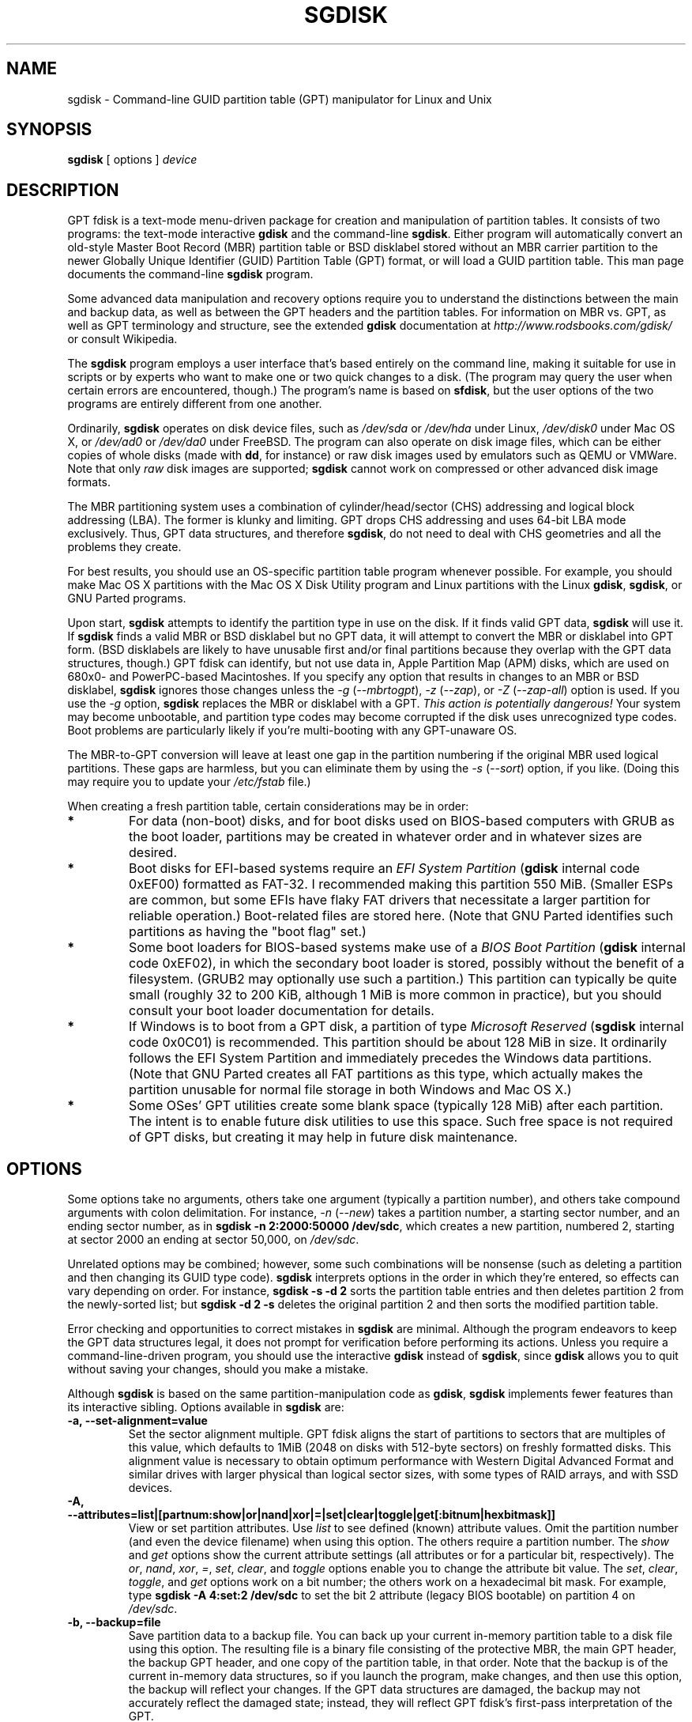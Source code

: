 .\" Copyright 2011-2018 Roderick W. Smith (rodsmith@rodsbooks.com)
.\" May be distributed under the GNU General Public License
.TH "SGDISK" "8" "1.0.4" "Roderick W. Smith" "GPT fdisk Manual"
.SH "NAME"
sgdisk \- Command\-line GUID partition table (GPT) manipulator for Linux and Unix
.SH "SYNOPSIS"
.BI "sgdisk "
[ options ]
.I device

.SH "DESCRIPTION"
GPT fdisk is a text\-mode menu\-driven package for creation and manipulation of
partition tables. It consists of two programs: the text\-mode interactive
\fBgdisk\fR and the command\-line \fBsgdisk\fR. Either program will
automatically convert an old\-style Master Boot Record (MBR) partition table
or BSD disklabel stored without an MBR carrier partition to the newer Globally
Unique Identifier (GUID) Partition Table (GPT) format, or will load a GUID
partition table. This man page documents the command\-line \fBsgdisk\fR
program.

Some advanced data manipulation and
recovery options require you to understand the distinctions between the
main and backup data, as well as between the GPT headers and the partition
tables. For information on MBR vs. GPT, as well as GPT terminology and
structure, see the extended \fBgdisk\fR documentation at
\fIhttp://www.rodsbooks.com/gdisk/\fR or consult Wikipedia.

The \fBsgdisk\fR program employs a user interface that's based entirely on
the command line, making it suitable for use in scripts or by experts who
want to make one or two quick changes to a disk. (The program may query the
user when certain errors are encountered, though.) The program's name is
based on \fBsfdisk\fR, but the user options of the two programs are
entirely different from one another.

Ordinarily, \fBsgdisk\fR operates on disk device files, such as
\fI/dev/sda\fR or \fI/dev/hda\fR under Linux, \fI/dev/disk0\fR under
Mac OS X, or \fI/dev/ad0\fR or \fI/dev/da0\fR under FreeBSD. The program
can also operate on disk image files, which can be either copies of whole
disks (made with \fBdd\fR, for instance) or raw disk images used by
emulators such as QEMU or VMWare. Note that only \fIraw\fR disk images
are supported; \fBsgdisk\fR cannot work on compressed or other advanced
disk image formats.

The MBR partitioning system uses a combination of cylinder/head/sector
(CHS) addressing and logical block addressing (LBA). The former is klunky
and limiting. GPT drops CHS addressing and uses 64\-bit LBA mode
exclusively. Thus, GPT data structures, and therefore
\fBsgdisk\fR, do not need to deal with CHS geometries and all the problems
they create.

For best results, you should use an OS\-specific partition table
program whenever possible. For example, you should make Mac OS X
partitions with the Mac OS X Disk Utility program and Linux partitions
with the Linux \fBgdisk\fR, \fBsgdisk\fR, or GNU Parted programs.

Upon start, \fBsgdisk\fR attempts to identify the partition type in use on
the disk. If it finds valid GPT data, \fBsgdisk\fR will use it. If
\fBsgdisk\fR finds a valid MBR or BSD disklabel but no GPT data, it will
attempt to convert the MBR or disklabel into GPT form. (BSD disklabels are
likely to have unusable first and/or final partitions because they overlap
with the GPT data structures, though.) GPT fdisk can identify, but not use
data in, Apple Partition Map (APM) disks, which are used on 680x0\- and
PowerPC\-based Macintoshes. If you specify any option that results in
changes to an MBR or BSD disklabel, \fBsgdisk\fR ignores those changes
unless the \fI\-g\fR (\fI\-\-mbrtogpt\fR), \fI\-z\fR (\fI\-\-zap\fR), or
\fI\-Z\fR (\fI\-\-zap\-all\fR) option is used. If you use the \fI\-g\fR
option, \fBsgdisk\fR replaces the MBR or disklabel with a GPT. \fIThis
action is potentially dangerous!\fR Your system may become unbootable, and
partition type codes may become corrupted if the disk uses unrecognized
type codes. Boot problems are particularly likely if you're multi\-booting
with any GPT\-unaware OS.

The MBR\-to\-GPT conversion will leave at least one gap in the partition
numbering if the original MBR used logical partitions. These gaps are
harmless, but you can eliminate them by using the \fI\-s\fR (\fI\-\-sort\fR)
option, if you like. (Doing this may require you to update your
\fI/etc/fstab\fR file.)

When creating a fresh partition table, certain considerations may be in
order:

.TP 
.B *
For data (non\-boot) disks, and for boot disks used on BIOS\-based computers
with GRUB as the boot loader, partitions may be created in whatever order
and in whatever sizes are desired.

.TP 
.B *
Boot disks for EFI\-based systems require an \fIEFI System Partition\fR
(\fBgdisk\fR internal code 0xEF00) formatted as FAT\-32. I recommended
making this partition 550 MiB. (Smaller ESPs are common, but some EFIs have
flaky FAT drivers that necessitate a larger partition for reliable
operation.) Boot\-related files are stored here. (Note that GNU Parted
identifies such partitions as having the "boot flag" set.)

.TP 
.B *
Some boot loaders for BIOS\-based systems make use of a \fIBIOS Boot
Partition\fR (\fBgdisk\fR internal code 0xEF02), in which the secondary
boot loader is stored, possibly without the benefit of a filesystem. (GRUB2
may optionally use such a partition.) This partition can typically be quite
small (roughly 32 to 200 KiB, although 1 MiB is more common in practice),
but you should consult your boot loader documentation for details.

.TP 
.B *
If Windows is to boot from a GPT disk, a partition of type \fIMicrosoft
Reserved\fR (\fBsgdisk\fR
internal code 0x0C01) is recommended. This partition should be about 128 MiB
in size. It ordinarily follows the EFI System Partition and immediately
precedes the Windows data partitions. (Note that GNU Parted creates all
FAT partitions as this type, which actually makes the partition unusable
for normal file storage in both Windows and Mac OS X.)

.TP 
.B *
Some OSes' GPT utilities create some blank space (typically 128 MiB) after
each partition. The intent is to enable future disk utilities to use this
space. Such free space is not required of GPT disks, but creating it may
help in future disk maintenance.

.SH "OPTIONS"
Some options take no arguments, others take one argument (typically a partition
number), and others take compound arguments with colon delimitation. For
instance, \fI\-n\fR (\fI\-\-new\fR) takes a partition number, a starting
sector number, and an ending sector number, as in \fBsgdisk \-n 2:2000:50000
/dev/sdc\fR, which creates a new partition, numbered 2, starting at sector
2000 an ending at sector 50,000, on \fI/dev/sdc\fR.

Unrelated options may be combined; however, some such combinations will be
nonsense (such as deleting a partition and then changing its GUID type code).
\fBsgdisk\fR interprets options in the order in which they're entered, so
effects can vary depending on order. For instance, \fBsgdisk \-s \-d 2\fR
sorts the partition table entries and then deletes partition 2 from the
newly\-sorted list; but \fBsgdisk \-d 2 \-s\fR deletes the original partition
2 and then sorts the modified partition table.

Error checking and opportunities to correct mistakes in \fBsgdisk\fR are
minimal. Although the program endeavors to keep the GPT data structures legal,
it does not prompt for verification before performing its actions. Unless you
require a command\-line\-driven program, you should use the interactive
\fBgdisk\fR instead of \fBsgdisk\fR, since \fBgdisk\fR allows you to
quit without saving your changes, should you make a mistake.

Although \fBsgdisk\fR is based on the same partition\-manipulation code as
\fBgdisk\fR, \fBsgdisk\fR implements fewer features than its interactive
sibling. Options available in \fBsgdisk\fR are:

.TP 
.B \-a, \-\-set\-alignment=value
Set the sector alignment multiple. GPT fdisk aligns the start of partitions
to sectors that are multiples of this value, which defaults to 1MiB (2048
on disks with 512-byte sectors) on freshly formatted disks. This alignment
value is necessary to obtain optimum performance with Western Digital
Advanced Format and similar drives with larger physical than logical sector
sizes, with some types of RAID arrays, and with SSD devices.

.TP
.B \-A, \-\-attributes=list|[partnum:show|or|nand|xor|=|set|clear|toggle|get[:bitnum|hexbitmask]]
View or set partition attributes. Use \fIlist\fR to see defined (known)
attribute values. Omit the partition number (and even the device filename)
when using this option. The others require a partition number. The
\fIshow\fR and \fIget\fR options show the current attribute settings
(all attributes or for a particular bit, respectively). The \fIor\fR,
\fInand\fR, \fIxor\fR, \fI=\fR, \fIset\fR, \fIclear\fR, and
\fItoggle\fR options enable you to change the attribute bit value. The
\fIset\fR, \fIclear\fR, \fItoggle\fR, and \fIget\fR options work on a
bit number; the others work on a hexadecimal bit mask. For example, type 
\fBsgdisk -A 4:set:2 /dev/sdc\fR to set the bit 2 attribute (legacy BIOS
bootable) on partition 4 on \fI/dev/sdc\fR.

.TP 
.B \-b, \-\-backup=file
Save partition data to a backup file. You can back up your current
in\-memory partition table to a disk file using this option. The resulting
file is a binary file consisting of the protective MBR, the main GPT
header, the backup GPT header, and one copy of the partition table, in that
order. Note that the backup is of the current in\-memory data structures, so
if you launch the program, make changes, and then use this option, the
backup will reflect your changes. If the GPT data structures are damaged,
the backup may not accurately reflect the damaged state; instead, they
will reflect GPT fdisk's first\-pass interpretation of the GPT.

.TP 
.B \-c, \-\-change\-name=partnum:name
Change the GPT name of a partition. This name is encoded as a UTF\-16
string, but proper entry and display of anything beyond basic ASCII values
requires suitable locale and font support. For the most part, Linux ignores
the partition name, but it may be important in some OSes. If you want to
set a name that includes a space, enclose it in quotation marks, as in
\fIsgdisk \-c 1:"Sample Name" /dev/sdb\fR. Note that the GPT name of a
partition is distinct from the filesystem name, which is encoded in the
filesystem's data structures.

.TP
.B \-C, \-\-recompute-chs
Recompute CHS values in protective or hybrid MBR. This option can sometimes
help if a disk utility, OS, or BIOS doesn't like the CHS values used by the
partitions in the protective or hybrid MBR. In particular, the GPT
specification requires a CHS value of 0xFFFFFF for over-8GiB partitions,
but this value is technically illegal by the usual standards. Some BIOSes
hang if they encounter this value. This option will recompute a more normal
CHS value -- 0xFEFFFF for over-8GiB partitions, enabling these BIOSes to
boot.

.TP 
.B \-d, \-\-delete=partnum
Delete a partition. This action deletes the entry from the partition table
but does not disturb the data within the sectors originally allocated to
the partition on the disk. If a corresponding hybrid MBR partition exists,
\fBgdisk\fR deletes it, as well, and expands any adjacent 0xEE (EFI GPT)
MBR protective partition to fill the new free space.

.TP 
.B \-D, \-\-display\-alignment
Display current sector alignment value. Partitions will be created on multiples
of the sector value reported by this option. You can change the alignment value
with the \-a option.

.TP 
.B \-e, \-\-move\-second\-header
Move backup GPT data structures to the end of the disk. Use this option if
you've added disks to a RAID array, thus creating a virtual disk with space
that follows the backup GPT data structures. This command moves the backup
GPT data structures to the end of the disk, where they belong.

.TP 
.B \-E, \-\-end\-of\-largest
Displays the sector number of the end of the largest available block of
sectors on the disk. A script may store this value and pass it back as
part of \fI\-n\fR's option to create a partition. If no unallocated
sectors are available, this function returns the value 0.

.TP 
.B \-f, \-\-first\-in\-largest
Displays the sector number of the start of the largest available block of
sectors on the disk. A script may store this value and pass it back as
part of \fI\-n\fR's option to create a partition. If no unallocated
sectors are available, this function returns the value 0. Note that this
parameter is blind to partition alignment; when you actually create a
partition, its start point might be changed from this value.

.TP
.B \-F, \-\-first\-aligned\-in\-largest
Similar to \fI\-f\fR (\fI\-\-first\-in\-largest\fR), except returns the
sector number with the current alignment correction applied. Use this
function if you need to compute the actual partition start point rather
than a theoretical start point or the actual start point if you set the
alignment value to 1.

.TP 
.B \-g, \-\-mbrtogpt
Convert an MBR or BSD disklabel disk to a GPT disk. As a safety measure, use of
this option is required on MBR or BSD disklabel disks if you intend to save your
changes, in order to prevent accidentally damaging such disks.

.TP
.B \-G, \-\-randomize\-guids
Randomize the disk's GUID and all partitions' unique GUIDs (but not their
partition type code GUIDs). This function may be used after cloning a disk
in order to render all GUIDs once again unique.

.TP 
.B \-h, \-\-hybrid
Create a hybrid MBR. This option takes from one to three partition numbers,
separated by colons, as arguments. The created hybrid MBR places an EFI GPT
(type 0xEE) partition first in the table, followed by the partition(s) you
specify. Their type codes are based on the GPT fdisk type codes divided by
0x0100, which is usually correct for Windows partitions. If the
active/bootable flag should be set, you must do so in another program, such
as \fBfdisk\fR. The \fBgdisk\fR program offers additional hybrid MBR
creation options.

.TP 
.B \-i, \-\-info=partnum
Show detailed partition information. The summary information produced by
the \fI\-p\fR command necessarily omits many details, such as the partition's
unique GUID and the translation of \fBsgdisk\fR's
internal partition type code to a plain type name. The \fI\-i\fR option
displays this information for a single partition.

.TP
.B \-j, \-\-adjust\-main\-table=sector
Adjust the location of the main partition table. This value is normally 2,
but it may need to be increased in some cases, such as when a
system\-on\-chip (SoC) is hard\-coded to read boot code from sector 2. I
recommend against adjusting this value unless doing so is absolutely
necessary.

.TP 
.B \-l, \-\-load\-backup=file
Load partition data from a backup file. This option is the reverse of the
\fI\-b\fR option. Note that restoring partition data from anything
but the original disk is not recommended. This option will work even if the
disk's original partition table is bad; however, most other options on the
same command line will be ignored.

.TP 
.B \-L, \-\-list\-types
Display a summary of partition types. GPT uses a GUID to identify partition
types for particular OSes and purposes. For ease of data entry,
\fBsgdisk\fR compresses these into two\-byte (four\-digit hexadecimal)
values that are related to their equivalent MBR codes. Specifically, the
MBR code is multiplied by hexadecimal 0x0100. For instance, the code for
Linux swap space in MBR is 0x82, and it's 0x8200 in \fBgdisk\fR. A
one\-to\-one correspondence is impossible, though. Most notably, the codes
for all varieties of FAT and NTFS partition correspond to a single GPT code
(entered as 0x0700 in \fBsgdisk\fR). Some OSes use a single MBR code but
employ many more codes in GPT. For these, \fBsgdisk\fR adds code numbers
sequentially, such as 0xa500 for a FreeBSD disklabel, 0xa501 for FreeBSD
boot, 0xa502 for FreeBSD swap, and so on. Note that these two\-byte codes
are unique to \fBgdisk\fR and \fBsgdisk\fR. This option does not require
you to specify a valid disk device filename.

.TP 
.B \-m, \-\-gpttombr
Convert disk from GPT to MBR form. This option takes from one to four
partition numbers, separated by colons, as arguments. Their type codes are
based on the GPT fdisk type codes divided by 0x0100. If the active/bootable
flag should be set, you must do so in another program, such as \fBfdisk\fR.
The \fBgdisk\fR program offers additional MBR conversion options. It is not
possible to convert more than four partitions from GPT to MBR form or to
convert partitions that start above the 2TiB mark or that are larger than
2TiB.

.TP 
.B \-n, \-\-new=partnum:start:end
Create a new partition. You enter a partition number, starting sector, and
an ending sector. Both start and end sectors can be specified in absolute
terms as sector numbers or as positions measured in kibibytes (K),
mebibytes (M), gibibytes (G), tebibytes (T), or pebibytes (P); for
instance, \fI\fB40M\fR\fR specifies a position 40MiB from the start of the
disk. You can specify locations relative to the start or end of the
specified default range by preceding the number by a '+' or '\-' symbol, as
in \fI\fB+2G\fR\fR to specify a point 2GiB after the default start sector,
or \fI\fB\-200M\fR\fR to specify a point 200MiB before the last available
sector. A start or end value of 0 specifies the default value, which is the
start of the largest available block for the start sector and the end of
the same block for the end sector. A partnum value of 0 causes the program
to use the first available partition number. Subsequent uses of the
\fI\-A\fR, \fI\-c\fR, \fI\-t\fR, and \fI\-u\fR options may also use
\fI0\fR to refer to the same partition.

.TP
.B \-N, \-\-largest\-new=num
Create a new partition that fills the largest available block of space on
the disk. You can use the \fI\-a\fR (\fI\-\-set\-alignment\fR) option to
adjust the alignment, if desired. A num value of 0 causes the program to
use the first available partition number.

.TP 
.B \-o, \-\-clear
Clear out all partition data. This includes GPT header data, all partition
definitions, and the protective MBR. Note that this operation will, like
most other operations, fail on a damaged disk. If you want to prepare a
disk you know to be damaged for GPT use, you should first wipe it with -Z
and then partition it normally. This option will work even if the
disk's original partition table is bad; however, most other options on the
same command line will be ignored.

.TP 
.B \-O, \-\-print\-mbr
Display basic \fIMBR\fR partition summary data. This includes partition
numbers, starting and ending sector numbers, partition sizes, MBR partition
types codes, and partition names. This option is useful mainly for
diagnosing partition table problems, particularly on disks with hybrid
MBRs.

.TP 
.B \-p, \-\-print
Display basic GPT partition summary data. This includes partition numbers,
starting and ending sector numbers, partition sizes, \fBsgdisk\fR's
partition types codes, and partition names. For additional information, use
the \fI\-i\fR (\fI\-\-info\fR) option.

.TP 
.B \-P, \-\-pretend
Pretend to make specified changes. In\-memory GPT data structures are
altered according to other parameters, but changes are not written
to disk.

.TP 
.B \-r, \-\-transpose
Swap two partitions' entries in the partition table. One or both partitions
may be empty, although swapping two empty partitions is pointless. For
instance, if partitions 1\-4 are defined, transposing 1 and 5 results in a
table with partitions numbered from 2\-5. Transposing partitions in this
way has no effect on their disk space allocation; it only alters their
order in the partition table.

.TP
.B \-R, \-\-replicate=second_device_filename
Replicate the main device's partition table on the specified second device.
Note that the replicated partition table is an exact copy, including all
GUIDs; if the device should have its own unique GUIDs, you should use the
\-G option on the new disk.

.TP 
.B \-s, \-\-sort
Sort partition entries. GPT partition numbers need not match the order of
partitions on the disk. If you want them to match, you can use this option.
Note that some partitioning utilities sort partitions whenever they make
changes. Such changes will be reflected in your device filenames, so you
may need to edit \fI/etc/fstab\fR if you use this option.

.TP 
.B \-t, \-\-typecode=partnum:{hexcode|GUID}
Change a single partition's type code. You enter the type code using either
a two\-byte hexadecimal number, as described earlier, or a fully-specified
GUID value, such as EBD0A0A2-B9E5-4433-87C0-68B6B72699C7.

.TP 
.B \-T, \-\-transform\-bsd=partnum
Transform BSD partitions into GPT partitions. This option works on BSD
disklabels held within GPT (or converted MBR) partitions. Converted
partitions' type codes are likely to need manual adjustment. \fBsgdisk\fR
will attempt to convert BSD disklabels stored on the main disk when
launched, but this conversion is likely to produce first and/or last
partitions that are unusable. The many BSD variants means that the
probability of \fBsgdisk\fR being unable to convert a BSD disklabel is
high compared to the likelihood of problems with an MBR conversion.

.TP
.B \-u, \-\-partition-guid=partnum:guid
Set the partition unique GUID for an individual partition. The GUID may be
a complete GUID or 'R' to set a random GUID.

.TP
.B \-U, \-\-disk-guid=guid
Set the GUID for the disk. The GUID may be a complete GUID or 'R' to set a
random GUID.

.TP 
.B \-\-usage
Print a brief summary of available options.

.TP 
.B \-v, \-\-verify
Verify disk. This option checks for a variety of problems, such as
incorrect CRCs and mismatched main and backup data. This option does not
automatically correct most problems, though; for that, you must use options
on the recovery & transformation menu. If no problems are found, this
command displays a summary of unallocated disk space. This option will work
even if the disk's original partition table is bad; however, most other
options on the same command line will be ignored.

.TP 
.B \-V, \-\-version
Display program version information. This option may be used without
specifying a device filename.

.TP 
.B \-z, \-\-zap
Zap (destroy) the GPT data structures and then exit. Use this option if you
want to repartition a GPT disk using \fBfdisk\fR or some other GPT\-unaware
program. This option destroys only the GPT data structures; it leaves the
MBR intact. This makes it useful for wiping out GPT data structures after a
disk has been repartitioned for MBR using a GPT\-unaware utility; however,
there's a risk that it will damage boot loaders or even the start of the
first or end of the last MBR partition. If you use it on a valid GPT disk,
the MBR will be left with an inappropriate EFI GPT (0xEE) partition
definition, which you can delete using another utility.

.TP 
.B \-Z, \-\-zap\-all
Zap (destroy) the GPT and MBR data structures and then exit. This option
works much like \fI\-z\fR, but as it wipes the MBR as well as the GPT, it's
more suitable if you want to repartition a disk after using this option,
and completely unsuitable if you've already repartitioned the disk.

.TP 
.B \-?, \-\-help
Print a summary of options.

.SH "RETURN VALUES"
\fBsgdisk\fR returns various values depending on its success or failure:

.TP 
.B 0
Normal program execution

.TP 
.B 1
Too few arguments

.TP 
.B 2
An error occurred while reading the partition table

.TP 
.B 3
Non\-GPT disk detected and no \fI\-g\fR option, but operation requires a
write action

.TP 
.B 4
An error prevented saving changes

.TP
.B 5
An error occurred while reading standard input (should never occur with
sgdisk, but may with gdisk)

.TP
.B 8
Disk replication operation (-R) failed

.SH "BUGS"
Known bugs and limitations include:

.TP 
.B *
The program compiles correctly only on Linux, FreeBSD, and Mac OS X. Linux
versions for x86\-64 (64\-bit), x86 (32\-bit), and PowerPC (32\-bit) have been
tested, with the x86\-64 version having seen the most testing.

.TP 
.B *
The FreeBSD version of the program can't write changes to the partition
table to a disk when existing partitions on that disk are mounted. (The
same problem exists with many other FreeBSD utilities, such as
\fBgpt\fR, \fBfdisk\fR, and \fBdd\fR.) This limitation can be overcome
by typing \fBsysctl kern.geom.debugflags=16\fR at a shell prompt.

.TP 
.B *
The fields used to display the start and end sector numbers for partitions
in the \fI\-p\fR option are 14 characters wide. This translates to a limitation
of about 45 PiB. On larger disks, the displayed columns will go out of
alignment.

.TP 
.B *
The program can load only up to 128 partitions (4 primary partitions and
124 logical partitions) when converting from MBR format. This limit can
be raised by changing the \fI#define MAX_MBR_PARTS\fR line in the
\fIbasicmbr.h\fR source code file and recompiling; however, such a change
will require using a larger\-than\-normal partition table. (The limit
of 128 partitions was chosen because that number equals the 128 partitions
supported by the most common partition table size.)

.TP 
.B *
Converting from MBR format sometimes fails because of insufficient space at
the start or (more commonly) the end of the disk. Resizing the partition
table (using the 's' option in the experts' menu) can sometimes overcome
this problem; however, in extreme cases it may be necessary to resize a
partition using GNU Parted or a similar tool prior to conversion with
\fBgdisk\fR.

.TP 
.B *
MBR conversions work only if the disk has correct LBA partition
descriptors. These descriptors should be present on any disk over 8 GiB in
size or on smaller disks partitioned with any but very ancient software.

.TP 
.B *
BSD disklabel support can create first and/or last partitions that overlap
with the GPT data structures. This can sometimes be compensated by
adjusting the partition table size, but in extreme cases the affected
partition(s) may need to be deleted.

.TP 
.B *
Because of the highly variable nature of BSD disklabel structures,
conversions from this form may be unreliable \-\- partitions may be dropped,
converted in a way that creates overlaps with other partitions, or
converted with incorrect start or end values. Use this feature with
caution!

.TP 
.B *
Booting after converting an MBR or BSD disklabel disk is likely to be
disrupted. Sometimes re\-installing a boot loader will fix the problem, but
other times you may need to switch boot loaders. Except on EFI\-based
platforms, Windows through at least Windows 7 RC doesn't support booting
from GPT disks. Creating a hybrid MBR (using the 'h' option on the recovery &
transformation menu) or abandoning GPT in favor of MBR may be your only
options in this case.

.PP

.SH "AUTHORS"
Primary author: Roderick W. Smith (rodsmith@rodsbooks.com)

Contributors:

* Yves Blusseau (1otnwmz02@sneakemail.com)

* David Hubbard (david.c.hubbard@gmail.com)

* Justin Maggard (justin.maggard@netgear.com)

* Dwight Schauer (dschauer@gmail.com)

* Florian Zumbiehl (florz@florz.de)


.SH "SEE ALSO"
\fBcfdisk (8)\fR,
\fBcgdisk (8)\fR,
\fBfdisk (8)\fR,
\fBgdisk (8)\fR,
\fBmkfs (8)\fR,
\fBparted (8)\fR,
\fBsfdisk (8)\fR
\fBfixparts (8)\fR

\fIhttp://en.wikipedia.org/wiki/GUID_Partition_Table\fR

\fIhttp://developer.apple.com/technotes/tn2006/tn2166.html\fR

\fIhttp://www.rodsbooks.com/gdisk/\fR

.SH "AVAILABILITY"
The \fBsgdisk\fR command is part of the \fIGPT fdisk\fR package and is
available from Rod Smith.
